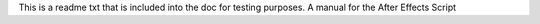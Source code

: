 This is a readme txt that is included into the doc for testing purposes.
A manual for the After Effects Script